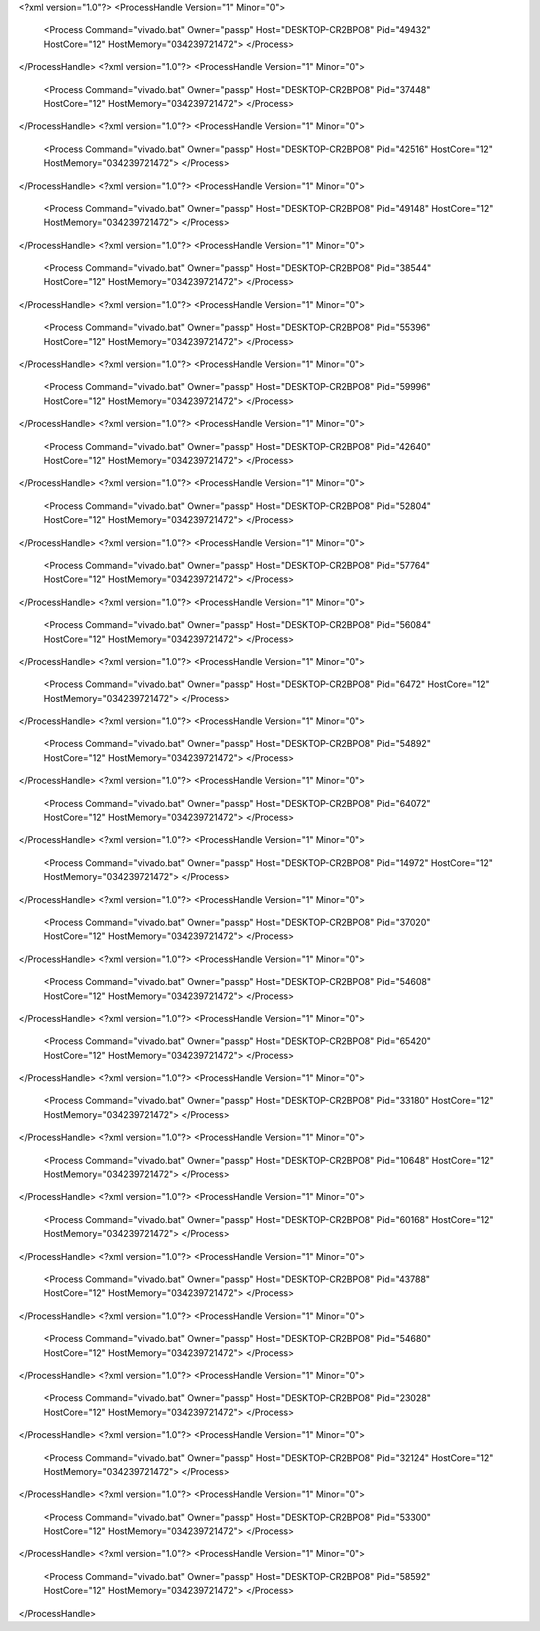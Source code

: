 <?xml version="1.0"?>
<ProcessHandle Version="1" Minor="0">
    <Process Command="vivado.bat" Owner="passp" Host="DESKTOP-CR2BPO8" Pid="49432" HostCore="12" HostMemory="034239721472">
    </Process>
</ProcessHandle>
<?xml version="1.0"?>
<ProcessHandle Version="1" Minor="0">
    <Process Command="vivado.bat" Owner="passp" Host="DESKTOP-CR2BPO8" Pid="37448" HostCore="12" HostMemory="034239721472">
    </Process>
</ProcessHandle>
<?xml version="1.0"?>
<ProcessHandle Version="1" Minor="0">
    <Process Command="vivado.bat" Owner="passp" Host="DESKTOP-CR2BPO8" Pid="42516" HostCore="12" HostMemory="034239721472">
    </Process>
</ProcessHandle>
<?xml version="1.0"?>
<ProcessHandle Version="1" Minor="0">
    <Process Command="vivado.bat" Owner="passp" Host="DESKTOP-CR2BPO8" Pid="49148" HostCore="12" HostMemory="034239721472">
    </Process>
</ProcessHandle>
<?xml version="1.0"?>
<ProcessHandle Version="1" Minor="0">
    <Process Command="vivado.bat" Owner="passp" Host="DESKTOP-CR2BPO8" Pid="38544" HostCore="12" HostMemory="034239721472">
    </Process>
</ProcessHandle>
<?xml version="1.0"?>
<ProcessHandle Version="1" Minor="0">
    <Process Command="vivado.bat" Owner="passp" Host="DESKTOP-CR2BPO8" Pid="55396" HostCore="12" HostMemory="034239721472">
    </Process>
</ProcessHandle>
<?xml version="1.0"?>
<ProcessHandle Version="1" Minor="0">
    <Process Command="vivado.bat" Owner="passp" Host="DESKTOP-CR2BPO8" Pid="59996" HostCore="12" HostMemory="034239721472">
    </Process>
</ProcessHandle>
<?xml version="1.0"?>
<ProcessHandle Version="1" Minor="0">
    <Process Command="vivado.bat" Owner="passp" Host="DESKTOP-CR2BPO8" Pid="42640" HostCore="12" HostMemory="034239721472">
    </Process>
</ProcessHandle>
<?xml version="1.0"?>
<ProcessHandle Version="1" Minor="0">
    <Process Command="vivado.bat" Owner="passp" Host="DESKTOP-CR2BPO8" Pid="52804" HostCore="12" HostMemory="034239721472">
    </Process>
</ProcessHandle>
<?xml version="1.0"?>
<ProcessHandle Version="1" Minor="0">
    <Process Command="vivado.bat" Owner="passp" Host="DESKTOP-CR2BPO8" Pid="57764" HostCore="12" HostMemory="034239721472">
    </Process>
</ProcessHandle>
<?xml version="1.0"?>
<ProcessHandle Version="1" Minor="0">
    <Process Command="vivado.bat" Owner="passp" Host="DESKTOP-CR2BPO8" Pid="56084" HostCore="12" HostMemory="034239721472">
    </Process>
</ProcessHandle>
<?xml version="1.0"?>
<ProcessHandle Version="1" Minor="0">
    <Process Command="vivado.bat" Owner="passp" Host="DESKTOP-CR2BPO8" Pid="6472" HostCore="12" HostMemory="034239721472">
    </Process>
</ProcessHandle>
<?xml version="1.0"?>
<ProcessHandle Version="1" Minor="0">
    <Process Command="vivado.bat" Owner="passp" Host="DESKTOP-CR2BPO8" Pid="54892" HostCore="12" HostMemory="034239721472">
    </Process>
</ProcessHandle>
<?xml version="1.0"?>
<ProcessHandle Version="1" Minor="0">
    <Process Command="vivado.bat" Owner="passp" Host="DESKTOP-CR2BPO8" Pid="64072" HostCore="12" HostMemory="034239721472">
    </Process>
</ProcessHandle>
<?xml version="1.0"?>
<ProcessHandle Version="1" Minor="0">
    <Process Command="vivado.bat" Owner="passp" Host="DESKTOP-CR2BPO8" Pid="14972" HostCore="12" HostMemory="034239721472">
    </Process>
</ProcessHandle>
<?xml version="1.0"?>
<ProcessHandle Version="1" Minor="0">
    <Process Command="vivado.bat" Owner="passp" Host="DESKTOP-CR2BPO8" Pid="37020" HostCore="12" HostMemory="034239721472">
    </Process>
</ProcessHandle>
<?xml version="1.0"?>
<ProcessHandle Version="1" Minor="0">
    <Process Command="vivado.bat" Owner="passp" Host="DESKTOP-CR2BPO8" Pid="54608" HostCore="12" HostMemory="034239721472">
    </Process>
</ProcessHandle>
<?xml version="1.0"?>
<ProcessHandle Version="1" Minor="0">
    <Process Command="vivado.bat" Owner="passp" Host="DESKTOP-CR2BPO8" Pid="65420" HostCore="12" HostMemory="034239721472">
    </Process>
</ProcessHandle>
<?xml version="1.0"?>
<ProcessHandle Version="1" Minor="0">
    <Process Command="vivado.bat" Owner="passp" Host="DESKTOP-CR2BPO8" Pid="33180" HostCore="12" HostMemory="034239721472">
    </Process>
</ProcessHandle>
<?xml version="1.0"?>
<ProcessHandle Version="1" Minor="0">
    <Process Command="vivado.bat" Owner="passp" Host="DESKTOP-CR2BPO8" Pid="10648" HostCore="12" HostMemory="034239721472">
    </Process>
</ProcessHandle>
<?xml version="1.0"?>
<ProcessHandle Version="1" Minor="0">
    <Process Command="vivado.bat" Owner="passp" Host="DESKTOP-CR2BPO8" Pid="60168" HostCore="12" HostMemory="034239721472">
    </Process>
</ProcessHandle>
<?xml version="1.0"?>
<ProcessHandle Version="1" Minor="0">
    <Process Command="vivado.bat" Owner="passp" Host="DESKTOP-CR2BPO8" Pid="43788" HostCore="12" HostMemory="034239721472">
    </Process>
</ProcessHandle>
<?xml version="1.0"?>
<ProcessHandle Version="1" Minor="0">
    <Process Command="vivado.bat" Owner="passp" Host="DESKTOP-CR2BPO8" Pid="54680" HostCore="12" HostMemory="034239721472">
    </Process>
</ProcessHandle>
<?xml version="1.0"?>
<ProcessHandle Version="1" Minor="0">
    <Process Command="vivado.bat" Owner="passp" Host="DESKTOP-CR2BPO8" Pid="23028" HostCore="12" HostMemory="034239721472">
    </Process>
</ProcessHandle>
<?xml version="1.0"?>
<ProcessHandle Version="1" Minor="0">
    <Process Command="vivado.bat" Owner="passp" Host="DESKTOP-CR2BPO8" Pid="32124" HostCore="12" HostMemory="034239721472">
    </Process>
</ProcessHandle>
<?xml version="1.0"?>
<ProcessHandle Version="1" Minor="0">
    <Process Command="vivado.bat" Owner="passp" Host="DESKTOP-CR2BPO8" Pid="53300" HostCore="12" HostMemory="034239721472">
    </Process>
</ProcessHandle>
<?xml version="1.0"?>
<ProcessHandle Version="1" Minor="0">
    <Process Command="vivado.bat" Owner="passp" Host="DESKTOP-CR2BPO8" Pid="58592" HostCore="12" HostMemory="034239721472">
    </Process>
</ProcessHandle>
